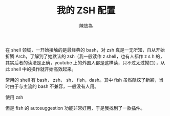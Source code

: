 #+TITLE: 我的 ZSH 配置
#+AUTHOR: 陳放為

在 shell 领域，一开始接触的是最经典的 bash，对 zsh 真是一无所知，自从开始折腾 Arch，了解到了她默认的 zsh（我一般读作 z shell，也有人都作 z s h 的，其实后者的读法是正确，youtube 上的外国人都是这样读，只不过太过拗口），从此 shell 中的操作就开始高效起来。

常用的 shell 有 bash， zsh， sh， fish，dash。其中 fish 虽然酷炫了新颖，当时由于与主流的 bash 不兼容，一般没有人用。

使用 zsh 


但是 fish 的 autosuggestion 功能非常好用，于是我找到了一款插件。
